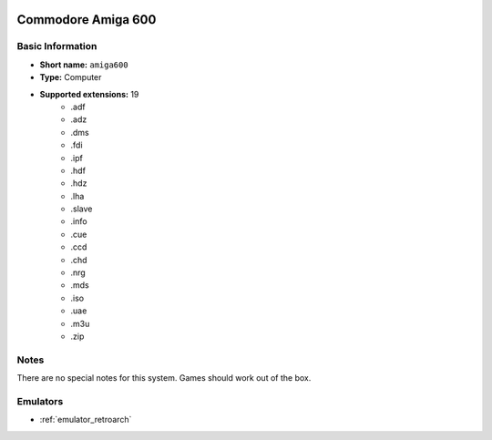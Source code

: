 .. image:: /global/assets/systems/amiga600-photo.png
	:width: 25%

.. image:: /global/assets/systems/amiga600-logo.png
	:width: 73%

.. _system_amiga600:

Commodore Amiga 600
===================

Basic Information
~~~~~~~~~~~~~~~~~
- **Short name:** ``amiga600``
- **Type:** Computer
- **Supported extensions:** 19
	- .adf
	- .adz
	- .dms
	- .fdi
	- .ipf
	- .hdf
	- .hdz
	- .lha
	- .slave
	- .info
	- .cue
	- .ccd
	- .chd
	- .nrg
	- .mds
	- .iso
	- .uae
	- .m3u
	- .zip

Notes
~~~~~

There are no special notes for this system. Games should work out of the box.

Emulators
~~~~~~~~~
- :ref:`emulator_retroarch`